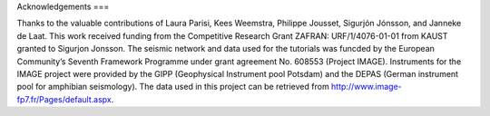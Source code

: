 Acknowledgements
===

.. autosummary::
   :toctree: generated

   oclock
Thanks to the valuable contributions of Laura Parisi, Kees Weemstra, Philippe Jousset, Sigurjón Jónsson, and Janneke de Laat. This work received funding from the Competitive Research Grant ZAFRAN: URF/1/4076-01-01 from KAUST granted to Sigurjon Jonsson. The seismic network and data used for the tutorials was funcded by the European Community’s Seventh Framework Programme under grant agreement No. 608553 (Project IMAGE). Instruments for the IMAGE project were provided by the GIPP (Geophysical Instrument pool Potsdam) and the DEPAS (German instrument pool for amphibian seismology).
The data used in this project can be retrieved from http://www.image-fp7.fr/Pages/default.aspx.
